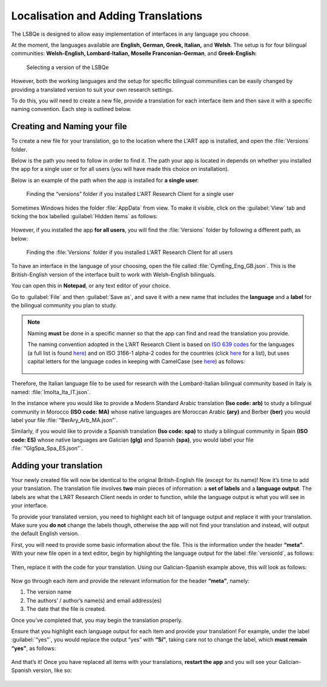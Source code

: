 Localisation and Adding Translations
====================================
The LSBQe is designed to allow easy implementation of interfaces in any language you choose.

At the moment, the languages available are **English, German, Greek, Italian,** and **Welsh**. 
The setup is for four bilingual communities: **Welsh-English, Lombard-Italian, Moselle Franconian-German**, and **Greek-English:**

.. figure:: tutfigures/tutfigure1.png
      :width: 500
      :alt: Screenshot of selecting a version of the LSBQe 

      Selecting a version of the LSBQe 

However, both the working languages and the setup for specific bilingual communities can be easily changed by providing a translated version to suit your own research settings.

To do this, you will need to create a new file, provide a translation for each interface item and then save it with a specific naming convention. Each step is outlined below.

Creating and Naming your file
-----------------------------
To create a new file for your translation, go to the location where the L'ART app is installed, and open the :file:`Versions` folder.

Below is the path you need to follow in order to find it. The path your app is located in depends on whether you installed the app for a single user or for all users (you will have made this choice on installation).

Below is an example of the path when the app is installed for **a single user**: 

.. figure:: tutfigures/tutfigure2.png
    :width: 500
    :alt: Screenshot of finding the “versions” folder if you installed L'ART Research Client for a single user.

    Finding the “versions” folder if you installed L'ART Research Client for a single user

Sometimes Windows hides the folder :file:`AppData` from view. To make it visible, click on the :guilabel:`View` tab and ticking the box labelled :guilabel:`Hidden items` as follows: 

.. figure:: tutfigures/tutfigure3.png
    :width: 400


However, if you installed the app **for all users**, you will find the :file:`Versions` folder by following a different path, as below: 


.. figure:: tutfigures/tutfigure4.png
    :width: 500
    :alt: Screenshot of finding the “versions” folder if you installed L'ART Research Client for all users 

    Finding the :file:`Versions` folder if you installed L'ART Research Client for all users 

To have an interface in the language of your choosing, open the file called :file:`CymEng_Eng_GB.json`. This is the British-English version of the interface built to work with Welsh-English bilinguals.

You can open this in **Notepad**, or any text editor of your choice.

Go to :guilabel:`File` and then :guilabel:`Save as`, and save it with a new name that includes the **language** and a **label** for the bilingual community you plan to study.

.. note::
    Naming **must** be done in a specific manner so that the app can find and read the translation you provide.

    The naming convention adopted in the L’ART Research Client is based on `ISO 639 codes <https://www.iso.org/iso-639-language-codes.html>`_ for the languages (a full list is found `here <https://iso639-3.sil.org/code_tables/639/data>`_)
    and on ISO 3166-1 alpha-2 codes for the countries (click `here <https://www.nationsonline.org/oneworld/country_code_list.htm>`_ for a list), but uses capital letters
    for the language codes in keeping with CamelCase (see `here <https://legacy.python.org/dev/peps/pep-0008/#naming-conventions>`_) as follows:


    .. figure:: tutfigures/conventions.png
        :width: 600

Therefore, the Italian language file to be used for research with the Lombard-Italian bilingual community based in Italy is named: :file:`lmoIta_Ita_IT.json`. 

In the instance where you would like to provide a Modern Standard Arabic translation **(Iso code: arb)** to study a bilingual community in Morocco **(ISO code: MA)**
whose native languages are Moroccan Arabic **(ary)** and Berber **(ber)** you would label your file :file:`“BerAry_Arb_MA.json”`.

Similarly, if you would like to provide a Spanish translation **(Iso code: spa)** to study a bilingual community in Spain **(ISO code: ES)**
whose native languages are Galician **(glg)** and Spanish **(spa)**, you would label your file :file:`“GlgSpa_Spa_ES.json”`.

Adding your translation
-----------------------
Your newly created file will now be identical to the original British-English file (except for its name)!
Now it’s time to add your translation. The translation file involves **two** main pieces of information: a **set of labels** and a **language output**.
The labels are what the L’ART Research Client needs in order to function, while the language output is what you will see in your interface.

To provide your translated version, you need to highlight each bit of language output and replace it with your translation.
Make sure you **do not** change the labels though, otherwise the app will not find your translation and instead, will output the default English version. 

First, you will need to provide some basic information about the file. This is the information under the header **“meta”**.
With your new file open in a text editor, begin by highlighting the language output for the label :file:`versionId`, as follows: 

.. figure:: tutfigures/tutfigure6.png
    :width: 400


Then, replace it with the code for your translation. Using our Galician-Spanish example above, this will look as follows: 


.. figure:: tutfigures/tutfigure7.png
    :width: 400


Now go through each item and provide the relevant information for the header **“meta”**, namely:

#. The version name

#.  The authors’ / author’s name(s) and email address(es)

#. The date that the file is created.

Once you’ve completed that, you may begin the translation properly. 

Ensure that you highlight each language output for each item and provide your translation!
For example, under the label :guilabel:`“yes”`, you would replace the output “yes” with **“Sí”**, taking care not to change the label, which **must remain “yes”**, as follows:

.. figure:: tutfigures/tutfigure8.png
    :width: 400

And that’s it! Once you have replaced all items with your translations, **restart the app** and you will see your Galician-Spanish version, like so: 

.. figure:: tutfigures/tutfigure9.png
    :width: 500




